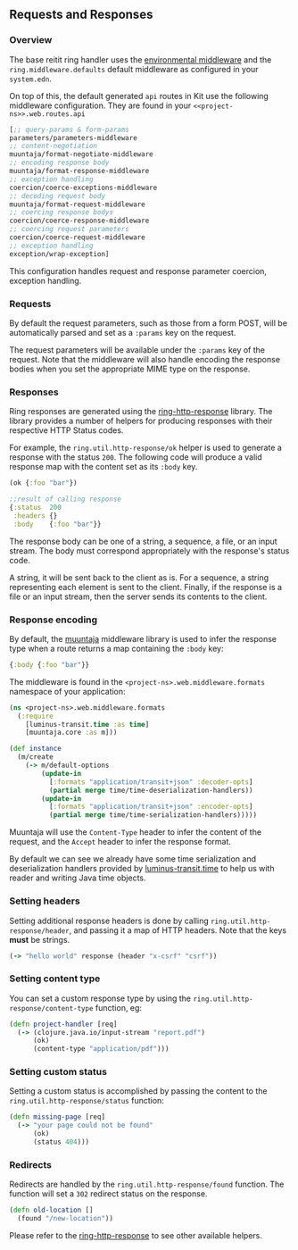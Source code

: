 ** Requests and Responses
:PROPERTIES:
:CUSTOM_ID: requests-and-responses
:END:
*** Overview
:PROPERTIES:
:CUSTOM_ID: overview
:END:
The base reitit ring handler uses the
[[file:environment.md][environmental middleware]] and the
=ring.middleware.defaults= default middleware as configured in your
=system.edn=.

On top of this, the default generated =api= routes in Kit use the
following middleware configuration. They are found in your
=<<project-ns>>.web.routes.api=

#+begin_src clojure
[;; query-params & form-params
parameters/parameters-middleware
;; content-negotiation
muuntaja/format-negotiate-middleware
;; encoding response body
muuntaja/format-response-middleware
;; exception handling
coercion/coerce-exceptions-middleware
;; decoding request body
muuntaja/format-request-middleware
;; coercing response bodys
coercion/coerce-response-middleware
;; coercing request parameters
coercion/coerce-request-middleware
;; exception handling
exception/wrap-exception]
#+end_src

This configuration handles request and response parameter coercion,
exception handling.

*** Requests
:PROPERTIES:
:CUSTOM_ID: requests
:END:
By default the request parameters, such as those from a form POST, will
be automatically parsed and set as a =:params= key on the request.

The request parameters will be available under the =:params= key of the
request. Note that the middleware will also handle encoding the response
bodies when you set the appropriate MIME type on the response.

*** Responses
:PROPERTIES:
:CUSTOM_ID: responses
:END:
Ring responses are generated using the
[[https://github.com/metosin/ring-http-response][ring-http-response]]
library. The library provides a number of helpers for producing
responses with their respective HTTP Status codes.

For example, the =ring.util.http-response/ok= helper is used to generate
a response with the status =200=. The following code will produce a
valid response map with the content set as its =:body= key.

#+begin_src clojure
(ok {:foo "bar"})

;;result of calling response
{:status  200
 :headers {}
 :body    {:foo "bar"}}
#+end_src

The response body can be one of a string, a sequence, a file, or an
input stream. The body must correspond appropriately with the response's
status code.

A string, it will be sent back to the client as is. For a sequence, a
string representing each element is sent to the client. Finally, if the
response is a file or an input stream, then the server sends its
contents to the client.

*** Response encoding
:PROPERTIES:
:CUSTOM_ID: response-encoding
:END:
By default, the [[https://github.com/metosin/muuntaja][muuntaja]]
middleware library is used to infer the response type when a route
returns a map containing the =:body= key:

#+begin_src clojure
{:body {:foo "bar"}}
#+end_src

The middleware is found in the =<project-ns>.web.middleware.formats=
namespace of your application:

#+begin_src clojure
(ns <project-ns>.web.middleware.formats
  (:require
    [luminus-transit.time :as time]
    [muuntaja.core :as m]))

(def instance
  (m/create
    (-> m/default-options
        (update-in
          [:formats "application/transit+json" :decoder-opts]
          (partial merge time/time-deserialization-handlers))
        (update-in
          [:formats "application/transit+json" :encoder-opts]
          (partial merge time/time-serialization-handlers)))))
#+end_src

Muuntaja will use the =Content-Type= header to infer the content of the
request, and the =Accept= header to infer the response format.

By default we can see we already have some time serialization and
deserialization handlers provided by
[[https://github.com/luminus-framework/luminus-transit][luminus-transit.time]]
to help us with reader and writing Java time objects.

*** Setting headers
:PROPERTIES:
:CUSTOM_ID: setting-headers
:END:
Setting additional response headers is done by calling
=ring.util.http-response/header=, and passing it a map of HTTP headers.
Note that the keys *must* be strings.

#+begin_src clojure
(-> "hello world" response (header "x-csrf" "csrf"))
#+end_src

*** Setting content type
:PROPERTIES:
:CUSTOM_ID: setting-content-type
:END:
You can set a custom response type by using the
=ring.util.http-response/content-type= function, eg:

#+begin_src clojure
(defn project-handler [req]
  (-> (clojure.java.io/input-stream "report.pdf")
      (ok)
      (content-type "application/pdf")))
#+end_src

*** Setting custom status
:PROPERTIES:
:CUSTOM_ID: setting-custom-status
:END:
Setting a custom status is accomplished by passing the content to the
=ring.util.http-response/status= function:

#+begin_src clojure
(defn missing-page [req]
  (-> "your page could not be found"
      (ok)
      (status 404)))
#+end_src

*** Redirects
:PROPERTIES:
:CUSTOM_ID: redirects
:END:
Redirects are handled by the =ring.util.http-response/found= function.
The function will set a =302= redirect status on the response.

#+begin_src clojure
(defn old-location []
  (found "/new-location"))
#+end_src

Please refer to the
[[https://github.com/metosin/ring-http-response/blob/master/src/ring/util/http_response.clj][ring-http-response]]
to see other available helpers.
